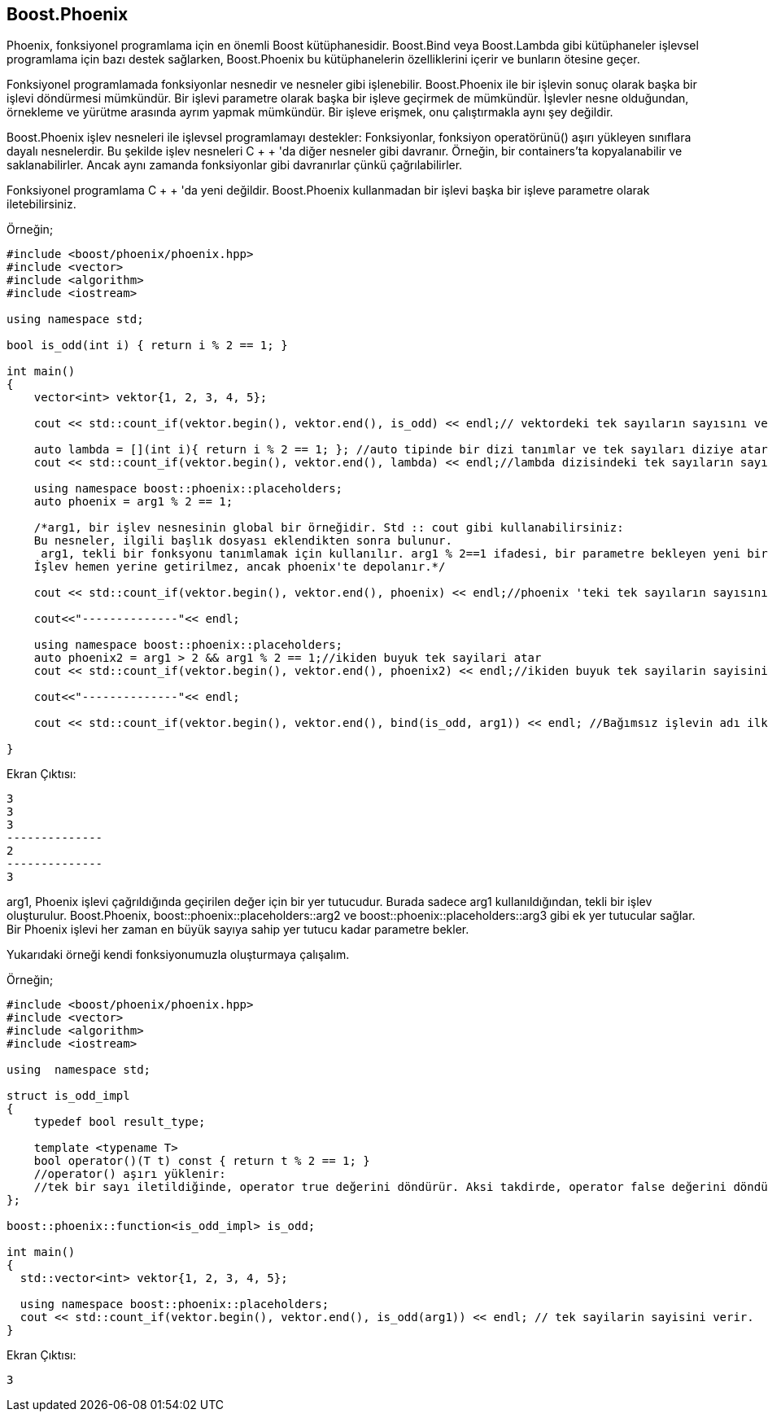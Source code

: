 == Boost.Phoenix

Phoenix, fonksiyonel programlama için en önemli Boost kütüphanesidir. Boost.Bind veya Boost.Lambda gibi kütüphaneler işlevsel programlama için bazı destek sağlarken, Boost.Phoenix bu kütüphanelerin özelliklerini içerir ve bunların ötesine geçer.

Fonksiyonel programlamada fonksiyonlar nesnedir ve nesneler gibi işlenebilir. Boost.Phoenix ile bir işlevin sonuç olarak başka bir işlevi döndürmesi mümkündür. Bir işlevi parametre olarak başka bir işleve geçirmek de mümkündür. İşlevler nesne olduğundan, örnekleme ve yürütme arasında ayrım yapmak mümkündür. Bir işleve erişmek, onu çalıştırmakla aynı şey değildir.

Boost.Phoenix işlev nesneleri ile işlevsel programlamayı destekler: Fonksiyonlar, fonksiyon operatörünü() aşırı yükleyen sınıflara dayalı nesnelerdir. Bu şekilde işlev nesneleri C + + 'da diğer nesneler gibi davranır. Örneğin, bir containers'ta kopyalanabilir ve saklanabilirler. Ancak aynı zamanda fonksiyonlar gibi davranırlar çünkü çağrılabilirler.

Fonksiyonel programlama C + + 'da yeni değildir. Boost.Phoenix kullanmadan bir işlevi başka bir işleve parametre olarak iletebilirsiniz.

Örneğin;

[source,c++]
----
#include <boost/phoenix/phoenix.hpp>
#include <vector>
#include <algorithm>
#include <iostream>

using namespace std;

bool is_odd(int i) { return i % 2 == 1; }

int main()
{
    vector<int> vektor{1, 2, 3, 4, 5};

    cout << std::count_if(vektor.begin(), vektor.end(), is_odd) << endl;// vektordeki tek sayıların sayısını verir

    auto lambda = [](int i){ return i % 2 == 1; }; //auto tipinde bir dizi tanımlar ve tek sayıları diziye atar
    cout << std::count_if(vektor.begin(), vektor.end(), lambda) << endl;//lambda dizisindeki tek sayıların sayısını verir

    using namespace boost::phoenix::placeholders;
    auto phoenix = arg1 % 2 == 1;

    /*arg1, bir işlev nesnesinin global bir örneğidir. Std :: cout gibi kullanabilirsiniz:
    Bu nesneler, ilgili başlık dosyası eklendikten sonra bulunur.
     arg1, tekli bir fonksyonu tanımlamak için kullanılır. arg1 % 2==1 ifadesi, bir parametre bekleyen yeni bir işlev oluşturur.
    İşlev hemen yerine getirilmez, ancak phoenix'te depolanır.*/

    cout << std::count_if(vektor.begin(), vektor.end(), phoenix) << endl;//phoenix 'teki tek sayıların sayısını verir

    cout<<"--------------"<< endl;

    using namespace boost::phoenix::placeholders;
    auto phoenix2 = arg1 > 2 && arg1 % 2 == 1;//ikiden buyuk tek sayilari atar
    cout << std::count_if(vektor.begin(), vektor.end(), phoenix2) << endl;//ikiden buyuk tek sayilarin sayisini verir

    cout<<"--------------"<< endl;

    cout << std::count_if(vektor.begin(), vektor.end(), bind(is_odd, arg1)) << endl; //Bağımsız işlevin adı ilk parametre olarak iletilir. Diğer tüm parametreler bağımsız işleve iletilir.

}
----

Ekran Çıktısı:

 3
 3
 3
 --------------
 2
 --------------
 3
 
arg1, Phoenix işlevi çağrıldığında geçirilen değer için bir yer tutucudur. Burada sadece arg1 kullanıldığından, tekli bir işlev oluşturulur. Boost.Phoenix, boost::phoenix::placeholders::arg2 ve boost::phoenix::placeholders::arg3 gibi ek yer tutucular sağlar. Bir Phoenix işlevi her zaman en büyük sayıya sahip yer tutucu kadar parametre bekler.

Yukarıdaki örneği kendi fonksiyonumuzla oluşturmaya çalışalım.

Örneğin;

[source,c++]
----
#include <boost/phoenix/phoenix.hpp>
#include <vector>
#include <algorithm>
#include <iostream>

using  namespace std;

struct is_odd_impl
{
    typedef bool result_type;

    template <typename T>
    bool operator()(T t) const { return t % 2 == 1; }
    //operator() aşırı yüklenir:
    //tek bir sayı iletildiğinde, operator true değerini döndürür. Aksi takdirde, operator false değerini döndürür.
};

boost::phoenix::function<is_odd_impl> is_odd;

int main()
{
  std::vector<int> vektor{1, 2, 3, 4, 5};

  using namespace boost::phoenix::placeholders;
  cout << std::count_if(vektor.begin(), vektor.end(), is_odd(arg1)) << endl; // tek sayilarin sayisini verir.
}
----

Ekran Çıktısı:

 3
 
 
